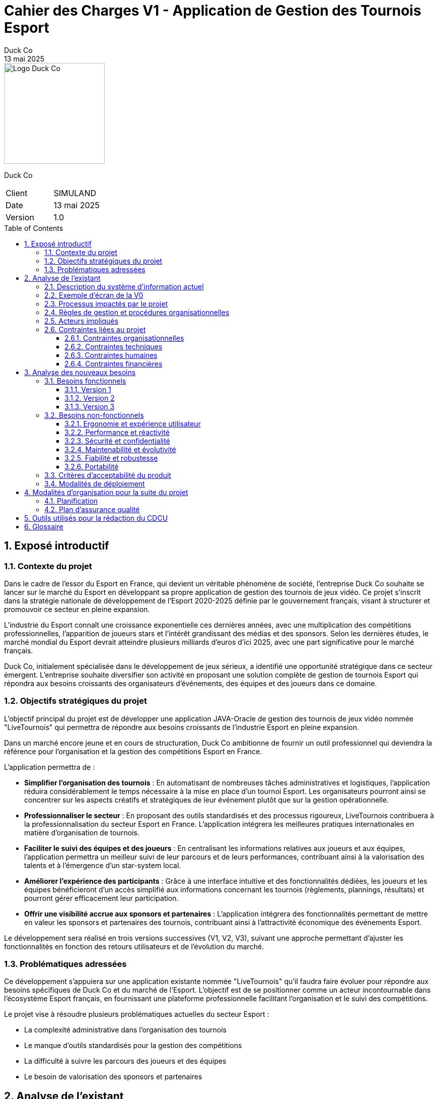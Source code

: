 = Cahier des Charges V1 - Application de Gestion des Tournois Esport
Duck Co
13 mai 2025
:toc: macro
:toclevels: 3
:sectnums:
:imagesdir: images
:source-highlighter: highlightjs
:doctype: book
:icons: font

[.text-right]
image::logo.png[Logo Duck Co,200,200]

[.text-center]
Duck Co

[cols="1,1"]
|===
| Client   | SIMULAND
| Date     | 13 mai 2025
| Version  | 1.0
|===

toc::[]

== Exposé introductif

=== Contexte du projet

Dans le cadre de l'essor du Esport en France, qui devient un véritable phénomène de société, l'entreprise Duck Co souhaite se lancer sur le marché du Esport en développant sa propre application de gestion des tournois de jeux vidéo. Ce projet s'inscrit dans la stratégie nationale de développement de l'Esport 2020-2025 définie par le gouvernement français, visant à structurer et promouvoir ce secteur en pleine expansion.

L'industrie du Esport connaît une croissance exponentielle ces dernières années, avec une multiplication des compétitions professionnelles, l'apparition de joueurs stars et l'intérêt grandissant des médias et des sponsors. Selon les dernières études, le marché mondial du Esport devrait atteindre plusieurs milliards d'euros d'ici 2025, avec une part significative pour le marché français.

Duck Co, initialement spécialisée dans le développement de jeux sérieux, a identifié une opportunité stratégique dans ce secteur émergent. L'entreprise souhaite diversifier son activité en proposant une solution complète de gestion de tournois Esport qui répondra aux besoins croissants des organisateurs d'événements, des équipes et des joueurs dans ce domaine.

=== Objectifs stratégiques du projet

L'objectif principal du projet est de développer une application JAVA-Oracle de gestion des tournois de jeux vidéo nommée "LiveTournois" qui permettra de répondre aux besoins croissants de l'industrie Esport en pleine expansion.

Dans un marché encore jeune et en cours de structuration, Duck Co ambitionne de fournir un outil professionnel qui deviendra la référence pour l'organisation et la gestion des compétitions Esport en France.

L'application permettra de :

* **Simplifier l'organisation des tournois** : En automatisant de nombreuses tâches administratives et logistiques, l'application réduira considérablement le temps nécessaire à la mise en place d'un tournoi Esport. Les organisateurs pourront ainsi se concentrer sur les aspects créatifs et stratégiques de leur événement plutôt que sur la gestion opérationnelle.
* **Professionnaliser le secteur** : En proposant des outils standardisés et des processus rigoureux, LiveTournois contribuera à la professionnalisation du secteur Esport en France. L'application intégrera les meilleures pratiques internationales en matière d'organisation de tournois.
* **Faciliter le suivi des équipes et des joueurs** : En centralisant les informations relatives aux joueurs et aux équipes, l'application permettra un meilleur suivi de leur parcours et de leurs performances, contribuant ainsi à la valorisation des talents et à l'émergence d'un star-system local.
* **Améliorer l'expérience des participants** : Grâce à une interface intuitive et des fonctionnalités dédiées, les joueurs et les équipes bénéficieront d'un accès simplifié aux informations concernant les tournois (règlements, plannings, résultats) et pourront gérer efficacement leur participation.
* **Offrir une visibilité accrue aux sponsors et partenaires** : L'application intégrera des fonctionnalités permettant de mettre en valeur les sponsors et partenaires des tournois, contribuant ainsi à l'attractivité économique des événements Esport.

Le développement sera réalisé en trois versions successives (V1, V2, V3), suivant une approche permettant d'ajuster les fonctionnalités en fonction des retours utilisateurs et de l'évolution du marché.

=== Problématiques adressées

Ce développement s'appuiera sur une application existante nommée "LiveTournois" qu'il faudra faire évoluer pour répondre aux besoins spécifiques de Duck Co et du marché de l'Esport. L'objectif est de se positionner comme un acteur incontournable dans l'écosystème Esport français, en fournissant une plateforme professionnelle facilitant l'organisation et le suivi des compétitions.

Le projet vise à résoudre plusieurs problématiques actuelles du secteur Esport :

* La complexité administrative dans l'organisation des tournois
* Le manque d'outils standardisés pour la gestion des compétitions
* La difficulté à suivre les parcours des joueurs et des équipes
* Le besoin de valorisation des sponsors et partenaires

== Analyse de l'existant

=== Description du système d'information actuel

L'application existante "LiveTournois" (V0) possède déjà les fonctionnalités suivantes :

Pour le rôle **ORGANISATEUR** :

* **Gestion des tournois :**
    ** Créer un tournoi
    ** Modifier un tournoi
    ** Supprimer un tournoi
    ** Consulter les tournois

image::USE_CASE_V0/gestion_tournois.png[Diagramme de cas d'utilisation V1,400,300]

* **Gestion des staff :**
    ** Créer un staff
    ** Modifier un staff
    ** Supprimer un staff
    ** Consulter les staff

image::USE_CASE_V0/gestion_staffs.png[Diagramme de cas d'utilisation V1,400,300]

* **Gestion des affectations sur un tournoi où l'organisateur est affecté :**
    ** Affecter un staff
    ** Modifier une affectation
    ** Supprimer une affectation
    ** Consulter les affectations

image::USE_CASE_V0/gestion_affectations.png[Diagramme de cas d'utilisation V1,400,300]

Pour le rôle **ADMIN** (qui hérite de ORGANISATEUR) :

* **Gestion des utilisateurs :**
    ** Créer un utilisateur
    ** Modifier un utilisateur
    ** Supprimer un utilisateur
    ** Consulter les utilisateurs

image::USE_CASE_V0/gestion_utilisateur.png[Diagramme de cas d'utilisation V1,400,300]

=== Exemple d'écran de la V0

* Démarrage de L'application 

image::ScreenShotV0/DémarrageAppli.png[Diagramme de cas d'utilisation V1,400,300]

* Gestion des tournois

image::ScreenShotV0/GestionTournois.png[Diagramme de cas d'utilisation V1,400,300]

* Edition des tournois

image::ScreenShotV0/EditionTournois.png[Diagramme de cas d'utilisation V1,400,300]

* Gestion des utilisateurs

image::ScreenShotV0/GestionUser.png[Diagramme de cas d'utilisation V1,400,300]

* Edition des utilisateurs

image::ScreenShotV0/EditionUser.png[Diagramme de cas d'utilisation V1,400,300]

L'application utilise une interface graphique Java FX et une base de données Oracle.

=== Processus impactés par le projet

Les processus suivants seront impactés par les évolutions prévues dans le projet :

* Processus de gestion des équipes et des joueurs
* Processus d'inscription aux tournois
* Processus de gestion des jeux vidéo pour les tournois
* Processus de génération de documents descriptifs

=== Règles de gestion et procédures organisationnelles

L'application existante respecte les règles de gestion suivantes :

* Un tournoi est créé et géré par un organisateur
* Un staff peut être affecté à un ou plusieurs tournois
* Un organisateur peut affecter des staff uniquement aux tournois auxquels il est lui-même affecté
* Un administrateur peut gérer l'ensemble des utilisateurs du système

=== Acteurs impliqués

Les principaux acteurs concernés par le système sont :

* Les administrateurs de la plateforme
* Les organisateurs de tournois
* Les membres du staff technique
* Les équipes et joueurs (utilisateurs finaux qui bénéficieront des nouvelles fonctionnalités)

=== Contraintes liées au projet

==== Contraintes organisationnelles

* Travail en équipe de 3 étudiants
* Chaque étudiant doit rédiger une partie des documentations
* Chaque étudiant doit coder au moins une fonctionnalité
* 2 séances guidées en gestion de projet
* 6 séances guidées en développement
* 6 séances en autonomie de la semaine 19 à 25 en gestion de projet
* 12 séances en autonomie de la semaine 22 à 24 en développement

==== Contraintes techniques

* L'application sera développée en Java avec une interface graphique JavaFX
* La base de données Oracle est considérée comme non modifiable dans sa structure initiale
* GitHub sera utilisé comme plateforme centrale pour le versioning du code et la gestion collaborative du projet
* Outils de conception : Plugin VisualSNI sous Eclipse ou yED
* Diagrammes UML : starUML ou PlantUML
* Outil pour les Gantt : Project 2013 ou ProjectLibre
* Documentation en ASCIIDOC

==== Contraintes humaines

* L'équipe de développement est composée de 3 étudiants
* Les membres de l'équipe doivent assumer différentes responsabilités (documentation, développement, tests)
* Nécessité d'une montée en compétence sur les technologies utilisées

==== Contraintes financières

Le budget alloué au projet doit couvrir plusieurs postes de dépenses essentiels :

* **Ressources humaines** : L'équipe de développement composée de 3 étudiants représente le principal poste de dépense. Le coût sera calculé en fonction du temps de travail estimé (heures/homme) et d'un taux horaire correspondant aux compétences mobilisées.
* **Formation technique** : Des sessions de formation pourront être nécessaires pour que l'équipe maîtrise parfaitement les technologies utilisées (Java/JavaFX, Oracle, GitHub).
* **Infrastructure technique** : L'environnement de développement et de test nécessitera des ressources matérielles et logicielles spécifiques.

== Analyse des nouveaux besoins

=== Besoins fonctionnels

Les besoins fonctionnels sont répartis en trois versions successives, permettant un développement itératif et incrémental de l'application.

==== Version 1

Cette première version se concentre sur les fonctionnalités essentielles de gestion des acteurs principaux du système Esport.

Pour le rôle **ORGANISATEUR**, les fonctionnalités suivantes seront implémentées :

* **Gestion complète des équipes** : L'organisateur pourra créer de nouvelles équipes en spécifiant leur nom, logo, date de création et autres informations pertinentes. Il pourra également modifier les informations d'une équipe existante, supprimer une équipe si nécessaire (avec gestion des dépendances), et consulter la liste complète des équipes avec possibilité de filtrage et de tri.
* **Gestion des jeux vidéo** : Cette fonctionnalité permettra à l'organisateur de référencer les différents jeux pour lesquels des tournois peuvent être organisés. Pour chaque jeu, il sera possible de spécifier son nom, son éditeur, sa date de sortie, son genre, et d'autres caractéristiques techniques. Les opérations de modification, suppression et consultation seront également disponibles.
* **Affectation des joueurs aux équipes** : L'organisateur pourra associer des joueurs existants à des équipes, en précisant leur rôle au sein de l'équipe et éventuellement la période d'appartenance.

Pour le rôle **ADMIN**, qui hérite des droits d'ORGANISATEUR, s'ajoutera la fonctionnalité suivante :

* **Gestion complète des joueurs** : L'administrateur sera le seul à pouvoir créer de nouveaux profils de joueurs dans le système, en enregistrant leurs informations personnelles (nom, prénom, pseudo, date de naissance, nationalité, etc.), leurs coordonnées, et éventuellement leur historique. Il pourra également modifier ces informations, supprimer un joueur si nécessaire, et consulter la base de données des joueurs avec des fonctionnalités avancées de recherche et de filtrage.

==== Version 2

La deuxième version enrichit l'application avec des fonctionnalités de gestion des inscriptions et de génération de documents.

Pour le rôle **ORGANISATEUR** :

* **Gestion des inscriptions aux tournois** : Cette fonctionnalité permettra d'inscrire des équipes à des tournois spécifiques, en vérifiant la compatibilité avec le jeu du tournoi, le nombre de joueurs requis, et les autres critères d'éligibilité. L'organisateur pourra également modifier les détails d'une inscription, annuler une inscription si nécessaire, et consulter la liste des équipes inscrites à un tournoi avec différentes options de visualisation.
* **Génération de PDF descriptif d'un tournoi** : L'organisateur pourra générer un document PDF contenant toutes les informations pertinentes sur un tournoi donné, notamment ses caractéristiques générales (nom, date, lieu, format), la liste des équipes inscrites, le planning prévisionnel des matchs, et les membres du staff affectés à l'organisation.

Pour le rôle **ADMIN** :

* **Génération de PDF descriptif d'un joueur** : L'administrateur pourra produire un document PDF détaillant le profil complet d'un joueur, incluant ses informations personnelles, la liste des équipes dont il fait ou a fait partie, l'historique des tournois auxquels il a participé, et diverses statistiques sur ses performances.
* **Génération de PDF listant tous les joueurs** : Cette fonctionnalité permettra de créer un catalogue complet de tous les joueurs enregistrés dans le système, avec leurs informations essentielles présentées de manière synthétique.

==== Version 3

La troisième version de l'application sera plus flexible et définie en fonction des retours d'expérience des versions précédentes. Cependant, plusieurs axes d'amélioration sont déjà envisagés :

* Système de gestion des rencontres : Développement d'un module permettant de définir automatiquement ou manuellement les matchs entre équipes selon différents formats de tournoi.
* Suivi en temps réel des tournois : Mise en place d'un tableau de bord permettant de suivre l'évolution d'un tournoi, avec mise à jour des scores et calcul automatique des classements.
* Système de notification : Intégration d'un mécanisme d'alertes pour informer les participants et les organisateurs des événements importants.
* Module de statistiques avancées : Développement d'outils d'analyse permettant d'extraire des données significatives sur les performances des joueurs et des équipes.
* Interface d'administration des règles : Création d'un module permettant de définir et de personnaliser les règles spécifiques à chaque tournoi.

=== Besoins non-fonctionnels

==== Ergonomie et expérience utilisateur

* L'interface doit être intuitive et cohérente avec l'existant, en reprenant les codes visuels et les principes d'interaction déjà établis dans la version V0 de LiveTournois.
* La navigation entre les différentes fonctionnalités sera optimisée pour minimiser le nombre de clics nécessaires pour réaliser une action.
* Les messages d'erreur affichés seront clairs, informatifs et accompagnés de suggestions pour résoudre le problème rencontré.
* Le temps d'apprentissage pour les nouveaux utilisateurs sera réduit grâce à une disposition logique des éléments et des parcours utilisateurs bien pensés.

==== Performance et réactivité

* Les opérations courantes devront s'exécuter avec un temps de réponse inférieur à 2 secondes, même en conditions d'utilisation intensive.
* L'application devra gérer efficacement les ressources système (mémoire, CPU) pour éviter toute dégradation de performance lors d'une utilisation prolongée.
* Le système devra supporter l'accès simultané de plusieurs utilisateurs sans impact significatif sur les performances, notamment pendant les phases critiques d'un tournoi.

==== Sécurité et confidentialité

* L'application implémentera un système d'authentification robuste avec différents niveaux d'accès correspondant aux rôles définis (ADMIN, ORGANISATEUR).
* Les données sensibles des joueurs seront protégées conformément aux réglementations en vigueur sur la protection des données personnelles.
* Un système de journalisation enregistrera les actions importantes effectuées dans l'application, permettant un audit ultérieur si nécessaire.

==== Maintenabilité et évolutivité

* Le code sera organisé de manière modulaire et bien structurée, en suivant les principes de la programmation orientée objet et les bonnes pratiques de développement Java.
* Une documentation technique complète accompagnera le code source, décrivant l'architecture, les choix techniques et les algorithmes utilisés.
* Des commentaires pertinents seront intégrés au code pour faciliter sa compréhension et sa maintenance par d'autres développeurs.
* Les standards de développement Java seront strictement respectés pour assurer la cohérence et la qualité du code.

==== Fiabilité et robustesse

* Un mécanisme approprié de gestion des exceptions sera mis en place pour traiter les erreurs sans compromettre le fonctionnement global de l'application.
* Les données importantes feront l'objet de sauvegardes automatiques pour éviter toute perte en cas de problème.
* Des mécanismes de récupération seront prévus pour restaurer l'état de l'application en cas d'erreur critique ou d'interruption imprévue.

==== Portabilité

* L'application sera compatible avec les principaux systèmes d'exploitation (Windows, macOS, Linux) pour s'adapter aux différentes configurations matérielles des utilisateurs.
* L'interface graphique s'adaptera à différentes résolutions d'écran, permettant une utilisation confortable sur divers matériels.

=== Critères d'acceptabilité du produit

Pour être considéré comme acceptable, le produit devra répondre aux critères suivants :

* **Fonctionnalités complètes** : L'application doit implémenter toutes les fonctionnalités demandées pour chaque version (V1, V2 et V3).
* **Interface utilisateur intuitive** : L'interface graphique doit être ergonomique, cohérente avec l'existant et facilement utilisable par les différents profils d'utilisateurs.
* **Performance** : L'application doit répondre rapidement aux requêtes des utilisateurs, avec un temps de réponse inférieur à 2 secondes pour la majorité des opérations.
* **Fiabilité** : Le système doit être stable, avec un minimum de bugs et de crashs. Les données doivent être préservées en cas d'erreur.
* **Documentation complète** :
    ** Documentation technique détaillée
    ** Documentation utilisateur claire
    ** Javadoc complète pour le code
    ** Cahier de tests exhaustif
* **Tests validés** : Toutes les fonctionnalités doivent passer avec succès les tests unitaires et les tests d'intégration définis dans le cahier de tests.
* **Maintenabilité** : Le code doit être bien structuré, commenté et respecter les bonnes pratiques de développement Java.

=== Modalités de déploiement

* **Installation** : Des procédures claires d'installation seront fournies pour les différents systèmes d'exploitation.
* **Formation** : Un programme de formation sera mis en place pour les différentes catégories d'utilisateurs.
* **Support** : Une documentation utilisateur complète sera développée pour accompagner les utilisateurs dans leur prise en main de l'application.

== Modalités d'organisation pour la suite du projet

=== Planification

Le projet sera divisé en plusieurs phases :

* **Phase de lancement (semaines 19-20) :**
    ** Préparation du dépôt Git
    ** Nomination d'un chef de projet
    ** Rédaction du cahier des charges V1/V2/V3
    ** Définition et ordonnancement des tâches via des issues GitHub
    ** Finalisation du cahier des charges suite aux retours client

* **Phase de développement V1 (semaines 21-22) :**
    ** Développement des fonctionnalités V1
    ** Tests et corrections
    ** Rédaction de la documentation technique
    ** Production de la Javadoc

* **Phase de développement V2 (semaines 23-24) :**
    ** Développement des fonctionnalités V2
    ** Tests et corrections
    ** Mise à jour de la documentation technique
    ** Mise à jour de la Javadoc

* **Phase de développement V3 (semaine 24, optionnel) :**
    ** Développement des fonctionnalités V3
    ** Tests et corrections
    ** Finalisation de la documentation technique
    ** Finalisation de la Javadoc

* **Phase de bilan et livraison (semaine 25) :**
    ** Livraison de la version finale de l'application
    ** Évaluation du coût financier du projet
    ** Bilan humain, organisationnel et technique
    ** Soutenance orale

=== Plan d'assurance qualité

Pour garantir la qualité du produit final, les mesures suivantes seront mises en place :

* **Tests :**
    ** Tests unitaires avec JUnit pour les classes principales
    ** Tests d'interface utilisateur
    ** Tests de non-régression entre les versions
* **Revues de code :**
    ** Revues régulières du code par les membres de l'équipe
    ** Respect des conventions de codage Java
* **Gestion des versions :**
    ** Utilisation de branches Git pour isoler les développements
    ** Validation collective des pull requests
* **Suivi des bugs :**
    ** Utilisation des issues GitHub pour le suivi des bugs
    ** Priorisation des corrections selon la gravité
* **Validation des livrables :**
    ** Vérification de la conformité avec le cahier des charges
    ** Tests de validation des fonctionnalités développées

== Outils utilisés pour la rédaction du CDCU

* ASCIIDOC pour la rédaction du document
* GitHub pour le versioning et le partage des fichiers
* Outils de modélisation pour les diagrammes

== Glossaire

* **Esport** : Pratique compétitive de jeux vidéo
* **ADMIN** : Utilisateur avec tous les droits d'administration sur l'application
* **ORGANISATEUR** : Utilisateur ayant des droits pour créer et gérer des tournois
* **Staff** : Personne affectée à l'organisation d'un tournoi
* **MOA** : Maîtrise d'Ouvrage (client)
* **MOE** : Maîtrise d'Œuvre (prestataire/développeur)
